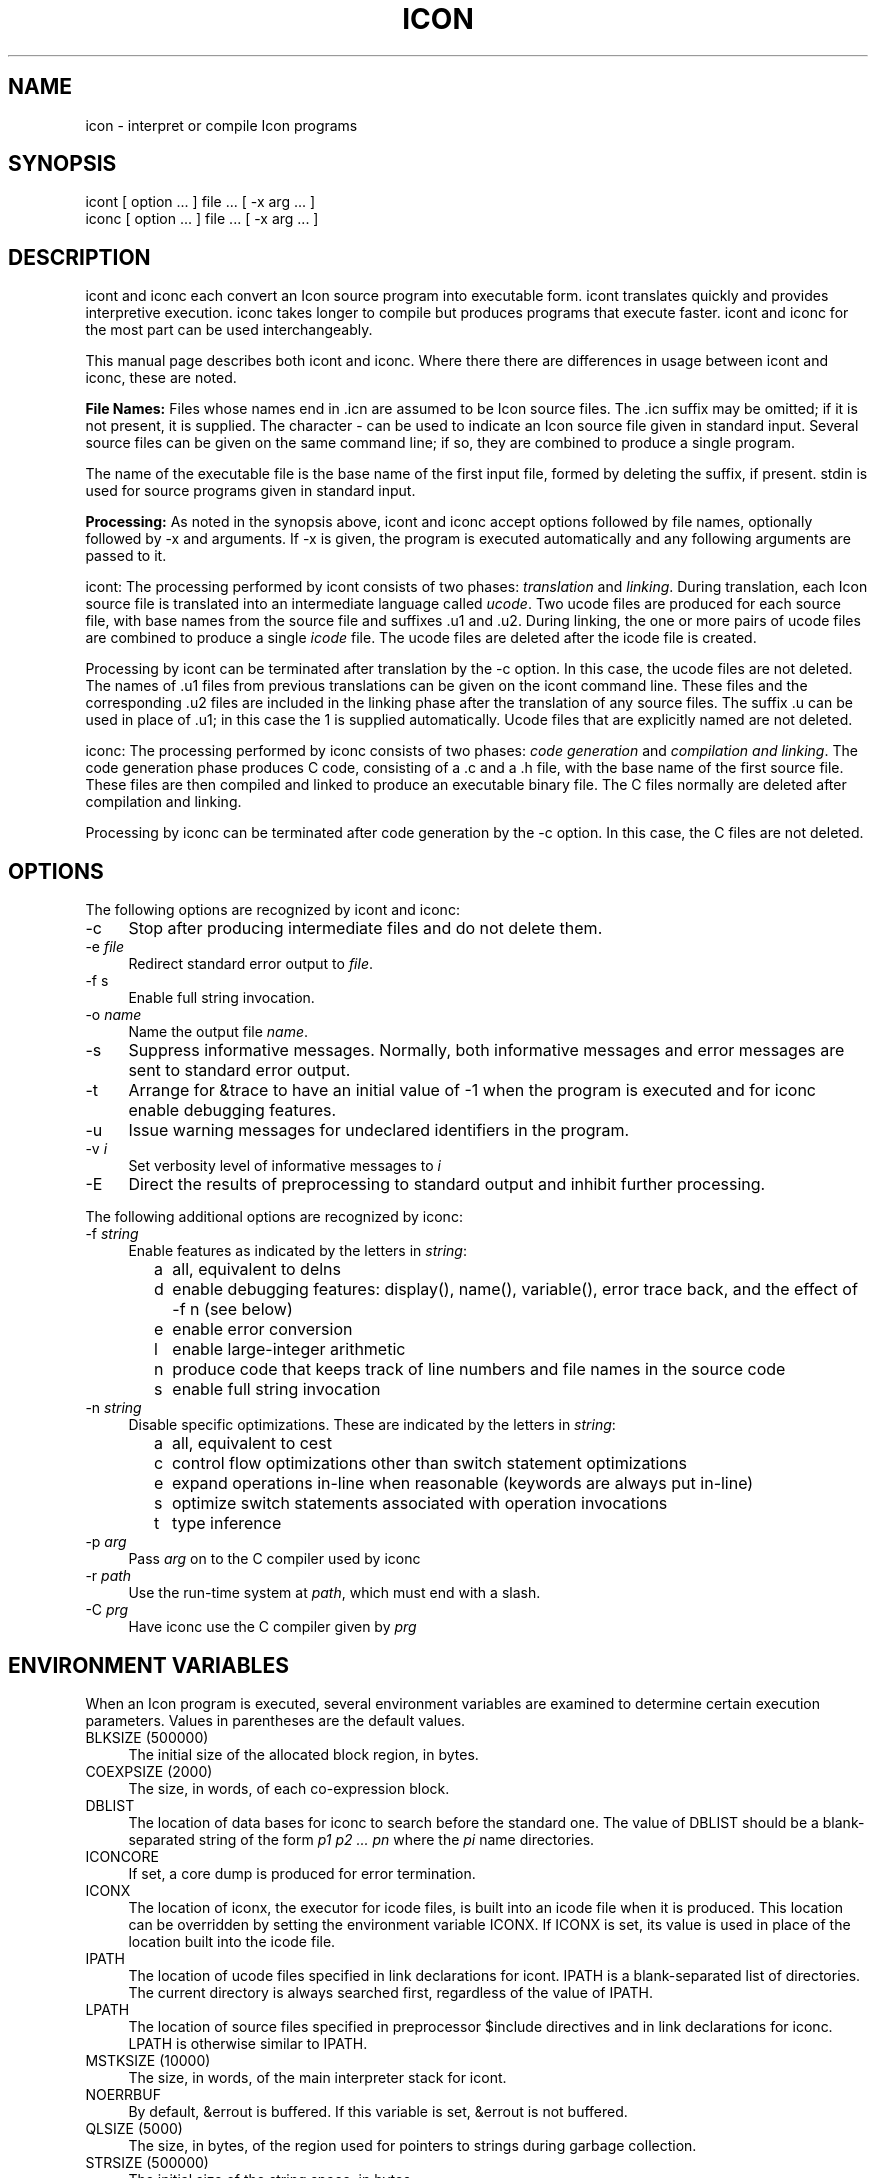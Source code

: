 .co \" IPD244d: Manual page for Version 9 icon(1)
.ds Ic \fHicont\fR and \fHiconc\fR
.TH ICON 1 "29 November 1996 IPD244d"
.SH NAME
icon \- interpret or compile Icon programs
.SH SYNOPSIS
\fHicont\fR [ option ... ] file ... [ \fH\-x\fR arg ... ]
.br
\fHiconc\fR [ option ... ] file ... [ \fH\-x\fR arg ... ]
.SH DESCRIPTION
\*(Ic each convert an Icon source program into executable form.
\fHicont\fR translates quickly and provides interpretive execution.
\fHiconc\fR takes longer to compile but produces programs that
execute faster.
\fHicont\fR and \fHiconc\fR for the most part can be used interchangeably.
.PP
This manual page describes both \*(Ic. Where there
there are differences in usage between \*(Ic, these are noted.
.PP
\fBFile Names:\fR Files whose names end in \fH.icn\fR are assumed
to be Icon source files. The \fH.icn\fR suffix may be omitted;
if it is not present, it is supplied. The character \fH\-\fR can
be used to indicate an Icon source file given in standard input.
Several source files can be given on the same command line; if so, they
are combined to produce a single program.
.PP
The name of the executable file is the base name of the
first input file,
formed by deleting the suffix, if present. \fHstdin\fR is used for
source programs given in standard input.
.PP
\fBProcessing:\fR As noted in the synopsis above, \*(Ic accept options followed
by file names, optionally followed by \fH\-x\fR and arguments. If \fH\-x\fR
is given, the program is executed automatically and any following
arguments are passed to it.
.PP
\fHicont\fR: The processing performed by \fHicont\fR consists of two phases:
\fItranslation\fR and \fIlinking\fR. During translation,
each Icon source file is translated into an intermediate language called
\fIucode\fR. Two ucode files are produced for each
source file, with base names from the
source file and suffixes \fH.u1\fR and \fH.u2\fR.
During linking, the one or more pairs of ucode files are combined to
produce a single
\fIicode\fR file.
The ucode files are deleted after the icode file is created.
.PP
Processing by \fHicont\fR can be terminated after translation by the
\fH\-c\fR option. In this case, the ucode files are not deleted.
The names of \fH.u1\fR files from previous translations can be given on the
\fHicont\fR command line.
These files and the corresponding \fH.u2\fR
files are included in the linking phase after the translation of any source
files.
The suffix \fH.u\fR can be used in place of \fH.u1\fR; in this case
the \fH1\fR is supplied automatically.
Ucode files that are explicitly named are not deleted.
.PP
\fHiconc\fR: The processing performed by \fHiconc\fR consists of two
phases: \fIcode generation\fR and \fIcompilation and linking\fR. The
code generation phase produces C code, consisting of a \fH.c\fR and a \fH.h\fR
file, with the base name of the first source file. These files are
then compiled and linked to produce an executable binary file.
The C files normally are deleted after compilation and linking.
.PP
Processing by \fHiconc\fR can be terminated after code generation by
the \fH\-c\fR option. In this case, the C files are not deleted.
.SH OPTIONS
The following options are recognized by \*(Ic:
.TP 4
\fH\-c\fR
Stop after producing intermediate files and do not delete them.
.TP 4
\fH\-e\fR \fIfile\fR
Redirect standard error output to \fIfile\fR.
.TP
\fH\-f s\fR
Enable full string invocation.
.TP
\fH\-o \fIname\fR
Name the output file \fIname\fR.
.TP
\fH\-s\fR
Suppress informative messages.
Normally, both informative messages and error messages are sent
to standard error output.
.TP
\fH\-t\fR
Arrange for \fH&trace\fR to have an initial value of \-1
when the program is executed and for \fHiconc\fR enable debugging features.
.TP
\fH\-u\fR
Issue warning messages for undeclared identifiers in the program.
.TP
\fH\-v \fIi\fR
Set verbosity level of informative messages to \fIi\fH
.TP
\fH\-E\fR
Direct the results of preprocessing to standard output and inhibit
further processing.
.PP
The following additional options are recognized by \fHiconc\fR:
.TP 4
\fH\-f \fIstring\fR
Enable features as indicated by the letters in \fIstring\fR:
.TP 8
      \fHa\fR
all, equivalent to \fHdelns\fR
.TP 8
      \fHd\fR
enable debugging features: \fHdisplay()\fR,
\fHname()\fR, \fHvariable()\fR, error
trace back, and the effect of \fH\-f n\fR (see below) 
.TP 8
      \fHe\fR
enable error conversion
.TP 8
      \fHl\fR
enable large-integer arithmetic
.TP 8
      \fHn\fR
produce code that keeps track of line numbers and file names in the source code
.TP 8
      \fHs\fR
enable full string invocation
.TP 4
\fH\-n \fIstring\fR
Disable specific optimizations. These are indicated by the
letters in \fIstring\fR:
.TP 8
      \fHa\fR
all, equivalent to \fHcest\fR
.TP 8
      \fHc\fR
control flow optimizations other than switch statement optimizations
.TP 8
      \fHe\fR
expand operations in-line when reasonable
(keywords are always put in-line)
.TP 8
      \fHs\fR
optimize switch statements associated with operation invocations
.TP 8
      \fHt\fR
type inference
.TP 4
\fH\-p \fIarg\fR
Pass \fIarg\fR on to the C compiler used by \fHiconc\fR
.TP 4
\fH\-r \fIpath\fR
Use the run-time system at \fIpath\fR, which must end with a slash.
.TP 4
.TP 4
\fH\-C \fIprg\fR
Have \fHiconc\fR use the C compiler given by \fIprg\fH
.SH "ENVIRONMENT VARIABLES"
When an Icon program is executed, several environment variables
are examined to determine certain execution parameters.
Values in parentheses are the default values.
.TP 4
\fHBLKSIZE\fR (500000)
The initial size of the allocated block region, in bytes.
.TP
\fHCOEXPSIZE\fR (2000)
The size, in words, of each co-expression block.
.TP
\fHDBLIST\fR
The location of data bases
for \fHiconc\fR to search before the standard one.
The value of \fHDBLIST\fR should be a blank-separated
string of the form \fIp1\0p2 ...\0 pn\fR where the \fIpi\fR name directories.
.TP
\fHICONCORE\fR
If set, a core dump is produced for error termination.
.TP 4
\fHICONX\fR
The location of \fHiconx\fR, the executor for icode files, is
built into an icode file when it
is produced. This location can be overridden by setting the
environment variable \fHICONX\fR.
If \fHICONX\fR is set, its value is used in place of the location
built into the icode file.
.TP 4
\fHIPATH\fR
The location of ucode files
specified in link declarations for \fHicont\fR.
\fHIPATH\fR is a blank-separated list of directories.
The current directory is always searched first, regardless of the value of
\fHIPATH\fR.
.TP 4
\fHLPATH\fR
The location of source files
specified in preprocessor \fH$include\fR directives and in link
declarations for \fHiconc\fR.
\fHLPATH\fR is otherwise similar to \fHIPATH\fR.
.TP
\fHMSTKSIZE\fR (10000)
The size, in words, of the main interpreter stack for \fHicont\fR.
.TP
\fHNOERRBUF\fR
By default, \fH&errout\fR is buffered.  If this variable is set, \fH&errout\fR
is not buffered.
.TP
\fHQLSIZE\fR (5000)
The size, in bytes, of the region used for pointers
to strings during garbage collection.
.TP
\fHSTRSIZE\fR (500000)
The initial size of the string space, in bytes.
.TP
\fHTRACE\fR
The initial value of \fH&trace\fR.
If this variable has a value, it overrides the translation-time
\fH\-t\fR
option.
.SH FILES
.ta \w'\fHicont\fR     'u
\fHicont\fR	Icon translator
.br
\fHiconc\fR	Icon compiler
.br
\fHiconx\fR	Icon executor
.br
.SH SEE ALSO
\fIThe Icon Programming Language\fR,
Ralph E. Griswold and Madge T. Griswold,
Peer-to-Peer Communications, Inc., Third Edition, 1996.
.LP
\fIVersion 9.3 of Icon\fR, Ralph E. Griswold, Clinton L. Jeffery,
and Gregg M. Townsend, IPD278,
Department of Computer Science, The University of Arizona, 1996.
.LP
\fIVersion 9 of the Icon Compiler\fR,
Ralph E. Griswold, IPD237, Department of Computer Science,
The University of Arizona, 1995.
.LP
icon_vt(1)
.SH "LIMITATIONS AND BUGS"
.LP
The icode files for the
interpreter do not stand alone; the Icon run-time system (\fHiconx\fR) must be
present.
.LP
Stack overflow is checked using a heuristic that is not always effective.
